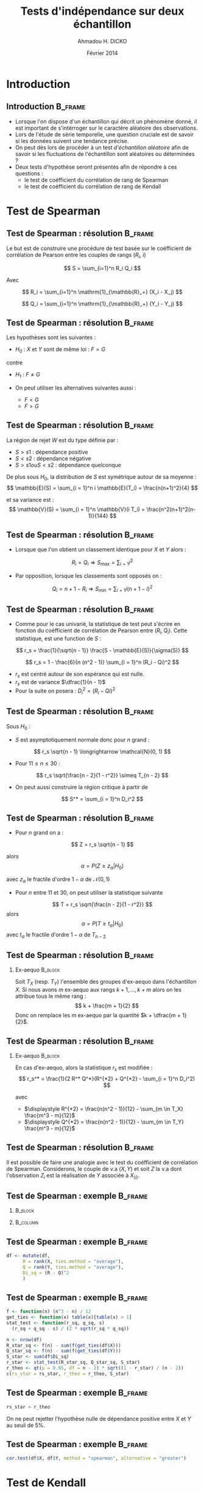#+TITLE: Tests d'indépendance sur deux échantillon
#+AUTHOR: Ahmadou H. DICKO
#+DATE: Février 2014
#+startup: beamer
#+LATEX_CLASS: beamer
#+LATEX_CLASS_OPTIONS: [xetex, bigger]
#+LATEX_HEADER: \usepackage{minted}
#+LATEX_HEADER: \usepackage{fancyvrb}
#+LATEX_HEADER: \definecolor{newgray}{rgb}{0.95, 0.95, 0.95}
#+LATEX_HEADER: \newminted{r}{fontsize=\small, bgcolor=newgray}
#+LATEX_HEADER: \DefineVerbatimEnvironment{verbatim}{Verbatim}{fontsize=\small, label=R output, frame=lines, labelposition=topline}
#+LATEX_HEADER: \setmainfont[Mapping=tex-text,Ligatures=Common]{Minion Pro}
#+LATEX_HEADER: \setsansfont[Mapping=tex-text,Ligatures=Common]{Myriad Pro}
#+LATEX_HEADER: \setmathfont[Scale=MatchLowercase]{Minion Pro}
#+LATEX_HEADER: \setmonofont[Scale=0.75]{Source Code Pro}
#+LATEX_HEADER: \institute[ENSAE]{ENSAE}
#+COLUMNS: %40ITEM %10BEAMER_env(Env) %9BEAMER_envargs(Env Args) %4BEAMER_col(Col) %10BEAMER_extra(Extra)
#+BEAMER_THEME: Boadilla
#+BEAMER_COLOR_THEME: orchid
#+BEAMER_HEADER: \setbeamertemplate{navigation symbols}{}
#+PROPERTY: session *R*
#+PROPERTY: cache yes 
#+PROPERTY: exports both
#+PROPERTY: tangle yes
#+PROPERTY: results output graphics
#+OPTIONS: toc:nil H:2

#+LATEX:\selectlanguage{frenchb}
#+LATEX:\begin{frame}[t]{Plan}
#+LATEX:\tableofcontents
#+LATEX:\end{frame}

* Introduction
#+begin_src R :exports none :results silent :session
  library(Cairo)
  library(plyr)
  mainfont <- "Minion Pro"
  CairoFonts(regular = paste(mainfont, "style=Regular", sep=":"),
             bold = paste(mainfont, "style=Bold", sep=":"),
             italic = paste(mainfont, "style=Italic", sep=":"),
             bolditalic = paste(mainfont, "style=Bold Italic,BoldItalic", sep=":"))
  pdf <- CairoPDF
  options(prompt = "> ")
#+end_src
  
** Introduction							    :B_frame:
   :PROPERTIES:
   :BEAMER_env: frame
   :END:
- Lorsque l'on dispose d'un échantillon qui décrit un phénomène donné, il est 
  important de s'intérroger sur le caractère aléatoire des observations.
- Lors de l'étude de série temporelle, une question cruciale est de savoir si les données
  suivent une tendance précise.
- On peut dès lors de procéder à un test /d'échantillon aléatoire/ afin de savoir
  si les fluctuations de l'échantillon sont aléatoires ou déterminées ?
- Deux tests d'hypothèse seront présentés afin de répondre à ces questions :
  - le test de coéfficient du corrélation de rang de Spearman
  - le test de coéfficient du corrélation de rang de Kendall

* Test de Spearman
#+LATEX:\begin{frame}{Plan}
#+LATEX:\tableofcontents[currentsection]
#+LATEX:\end{frame}
** Test de Spearman : résolution 		    :B_frame:
   :PROPERTIES:
   :BEAMER_env: frame
   :END:
Le but est de construire une procédure de test basée sur le coéfficient
de corrélation de Pearson entre les couples de rangs ($R_i$, $i$)

\[
S = \sum_{i=1}^n R_i Q_i
\]

Avec

\[
R_i = \sum_{i=1}^n \mathrm{1}_{\mathbb{R}_+} (X_i - X_j)
\]

\[
Q_i = \sum_{i=1}^n \mathrm{1}_{\mathbb{R}_+} (Y_i - Y_j)
\]

** Test de Spearman : résolution                    :B_frame:
   :PROPERTIES:
   :BEAMER_env: frame
   :END:
Les hypothèses sont les suivantes :
- $H_0$ : $X$ et $Y$ sont de même loi : $F = G$
contre
- $H_1$ : $F \neq G$

- On peut utiliser les alternatives suivantes aussi :
  - $F < G$
  - $F > G$

** Test de Spearman : résolution 		    :B_frame:
   :PROPERTIES:
   :BEAMER_env: frame
   :END:
La région de rejet $W$ est du type définie par :
- ${S > s1}$ : dépendance positive
- ${S < s2}$ : dépendance négative
- ${S > s1 ou S < s2}$ : dépendance quelconque

De plus sous $H_0$, la distribution de $S$ est symétrique autour de 
sa moyenne :
\[
\mathbb{E}(S) = \sum_{i = 1}^n i \mathbb{E}(T_i) = \frac{n(n+1)^2}{4}
\]

et sa variance est :
\[
\mathbb{V}(S) = \sum_{i = 1}^n \mathbb{V}(i T_i) = \frac{n^2(n+1)^2(n-1)}{144}
\]

** Test de Spearman : résolution 		    :B_frame:
   :PROPERTIES:
   :BEAMER_env: frame
   :BEAMER_OPT: t      
   :END: 

- Lorsque que l'on obtient un classement identique pour $X$ et $Y$ alors :   

\[
R_i = Q_i \Longrightarrow S_{max} = \sum_{i = 1} i^2 
\]

- Par opposition, lorsque les classements sont opposés  on :
\[
Q_i = n + 1 - R_i \Longrightarrow S_{min} = \sum_{i = 1} i (n + 1 - i)^2 
\]

** Test de Spearman : résolution 		    :B_frame:
   :PROPERTIES:
   :BEAMER_env: frame
   :BEAMER_OPT: t      
   :END: 

- Comme pour le cas univarié, la statistique de test peut 
  s'écrire en fonction du coéfficient de corrélation de Pearson entre
  $(R_i, Q_i)$. Cette statistique, est une function de $S$ : 

\[
r_s = \frac{1}{\sqrt{n - 1}} \frac{S - \mathbb{E}(S)}{\sigma(S)}
\]

\[
r_s = 1 - \frac{6}{n (n^2 - 1)} \sum_{i = 1}^n (R_i - Qi)^2
\]

- $r_s$ est centré autour de son espérance qui est nulle.
- $r_s$ est de variance $\dfrac{1}{n - 1}$
- Pour la suite on posera : $\displaystyle D_i^2 = (R_i - Qi)^2$

** Test de Spearman : résolution 				    :B_frame:
   :PROPERTIES:
   :BEAMER_env: frame
   :BEAMER_OPT: t
   :END:
Sous $H_0$ : 
- $S$ est asymptotiquement normale donc pour $n$ grand : 
\[
r_s \sqrt{n - 1} \longrightarrow \mathcal{N}(0, 1)
\]

- Pour $11 \leq n \leq 30$ : 

\[
r_s \sqrt{\frac{n - 2}{1 - r^2}} \simeq T_{n - 2}
\]

- On peut aussi construire la région critique à partir de 
\[
S^* = \sum_{i = 1}^n D_i^2
\]


** Test de Spearman : résolution 				    :B_frame:
   :PROPERTIES:
   :BEAMER_env: frame
   :BEAMER_OPT: t
   :END:
- Pour $n$ grand on a :
\[
Z = r_s \sqrt{n - 1}
\]

alors
\[
\alpha = P(Z \geq z_{\alpha} | H_0)
\]

avec $z_{\alpha}$ le fractile d'ordre $1 - \alpha$ de $\mathcal{N}(0, 1)$

- Pour $n$ entre $11$ et $30$, on peut utiliser la statistique suivante
\[
T = r_s \sqrt{\frac{n - 2}{1 - r^2}}
\]
alors
\[
\alpha = P(T \geq t_{\alpha} | H_0)
\]
avec $t_{\alpha}$ le fractile d'ordre $1 - \alpha$ de $T_{n-2}$

** Test de Spearman : résolution 				    :B_frame:
   :PROPERTIES:
   :BEAMER_env: frame
   :END:
*** Ex-aequo 							    :B_block:
    :PROPERTIES:
    :BEAMER_env: block
    :END:
Soit $T_X$ (resp. $T_Y$) l'ensemble des groupes d'ex-aequo dans 
l'échantillon $X$.
Si nous avons $m$ ex-aequo aux rangs $k + 1, ..., k + m$ alors
on les attribue tous le même rang :
\[
k + \frac{m + 1}{2}
\]
Donc on remplace les $m$ ex-aequo par la quantité $k + \dfrac{m + 1}{2}$.


** Test de Spearman : résolution 				    :B_frame:
   :PROPERTIES:
   :BEAMER_env: frame
   :END:
*** Ex-aequo 							    :B_block:
    :PROPERTIES:
    :BEAMER_env: block
    :END:
En cas d'ex-aequo, alors la statistique $r_s$ est modifiée :
\[
r_s^* = \frac{1}{2 R^* Q^*}(R^{*2} + Q^{*2} - \sum_{i = 1}^n D_i^2)
\]
 
avec 
- $\displaystyle R^{*2} = \frac{n(n^2 - 1)}{12} - \sum_{m \in T_X} \frac{m^3 - m}{12}$
- $\displaystyle Q^{*2} = \frac{n(n^2 - 1)}{12} - \sum_{m \in T_Y} \frac{m^3 - m}{12}$

** Test de Spearman : résolution 				    :B_frame:
   :PROPERTIES:
   :BEAMER_env: frame
   :BEAMER_OPT: t
   :END:
Il est possible de faire une analogie avec le test du coéfficient de corrélation de Spearman.
Considerons, le couple de v.a $(X, Y)$ et soit $Z$ la v.a dont l'observation $Z_i$ est la réalisation de $Y$ associée à $X_{(i)}$. 



** Test de Spearman : exemple 			     :B_frame:
   :PROPERTIES:
   :BEAMER_env: frame
   :BEAMER_OPT: t
   :END:

*** 								    :B_block:
    :PROPERTIES:
    :BEAMER_env: block
    :BEAMER_col: 0.4   
    :END:
#+begin_src R :exports results 
    df <- data.frame(X = c(1, 1, 2, 2, 3, 4, 5, 6, 7, 8, 8, 12),
                     Y = c(12, 16, 9, 7, 35, 58, 56, 26, 32, 59, 24, 51))
  df
#+end_src

*** 								   :B_column:
    :PROPERTIES:
    :BEAMER_env: column
    :BEAMER_col: 0.6
    :END:
#+begin_src R :exports results :results graphics :file ../figures/course4-spear-1.pdf :height 7.5 
  boxplot(df$X, df$Y, xaxt = "n")
  axis(1, at = c(1, 2), labels = c("X", "Y"))
  
#+end_src

** Test de Spearman : exemple 			    :B_frame:
   :PROPERTIES:
   :BEAMER_env: frame
   :BEAMER_OPT: t
   :END:


#+begin_src R :exports code
df <- mutate(df,
      R = rank(X, ties.method = "average"),
      Q = rank(Y, ties.method = "average"),
      Di_sq = (R - Q)^2
      )
#+end_src


#+begin_src R :exports results 
  df <- mutate(df,
                R = rank(X, ties.method = "average"),
                Q = rank(Y, ties.method = "average"),
                Di_sq = (R - Q)^2
                )
  mat <- t(df)
  colnames(mat) <- seq(nrow(df))
  mat
#+end_src

** Test de Spearman : exemple 			    :B_frame:
   :PROPERTIES:
   :BEAMER_env: frame
   :BEAMER_OPT: t
   :END:

#+begin_src R :exports both
    f <- function(n) (n^3 - n) / 12
    get_ties <- function(x) table(x)[table(x) > 1]
    stat_test <- function(r_sq, q_sq, s) 
      (r_sq + q_sq - s) / (2 * sqrt(r_sq * q_sq))
#+end_src

#+begin_src R :exports both
  n <- nrow(df)
  R_star_sq <- f(n) - sum(f(get_ties(df$X)))
  Q_star_sq <- f(n) - sum(f(get_ties(df$Y)))
  S_star <- sum(df$Di_sq)
  r_star <- stat_test(R_star_sq, Q_star_sq, S_star)
  r_theo <- qt(p = 0.95, df = n - 2) * sqrt((1 - r_star) / (n - 2))
  c(rs_star = rs_star, r_theo = r_theo, S_star)
  
#+end_src

** Test de Spearman : exemple 			    :B_frame:
   :PROPERTIES:
   :BEAMER_env: frame
   :BEAMER_OPT: t
   :END:

#+begin_src R :exports both
  rs_star > r_theo 
#+end_src

On ne peut rejetter l'hypothèse nulle de dépendance positive entre $X$ et $Y$ au seuil de 5%.

** Test de Spearman : exemple 			    :B_frame:
   :PROPERTIES:
   :BEAMER_env: frame
   :BEAMER_OPT: t
   :END:


#+begin_src R :exports both
  cor.test(df$X, df$Y, method = "spearman", alternative = "greater")  
#+end_src


* Test de Kendall
#+LATEX:\begin{frame}{Plan}
#+LATEX:\tableofcontents[currentsection]
#+LATEX:\end{frame}
** Test de Kendall : résolution 			    :B_frame:
   :PROPERTIES:
   :BEAMER_env: frame
   :END:
    
- Une alternative au test de corrélation de rang de Spearman est l'utilisation
  du test corrélation de rang de Kendall.
-  L'idée de base est comparer l'échantillon naturel $(X_1, ..., X_n)$ et celui
   ordonné $(X_{(1)}, ..., X_{(n)})$ en remarquant que si la tendance est strictement monotone
   alors ces deux échantillons coincident.
- La construction de ce test est basée sur une mesure du nombre d'interversions par
  rapport à l'ordre d'observation.
- Il s'agit alors de construire une statistique basée sur : 

\[
Q = \sum_{i=1}^{n-1}\sum_{j = i+1}^n1_{\mathbb{R_+^*}}(X_i - X_j)
\]

$Q$ permet alors de compter le nombre de fois où pour $i < j$ on a $X_i > X_j$.

** Test de Kendall : résolution 			    :B_frame:
   :PROPERTIES:
   :BEAMER_env: frame
   :END:

On appelle coefficient de corrélation de rang Kendall, la
statistique $\tau$ définie par :
\[
\tau = 1 - \frac{4Q}{n(n - 1)}
\]

- avec $Q$ défini plus haut
- Pour un échantillon totalement inversé : $\tau = -1$
- Pour un échantillon totalement ordonné : $\tau = 1$

** Test de Kendall : résolution 			    :B_frame:
   :PROPERTIES:
   :BEAMER_env: frame
   :BEAMER_OPT: t      
   :END: 
\[
\mathbb{E}(Q) = \frac{n(n-1)}{4}
\]

\[
\mathbb{V}(Q) = \frac{n(n-1)(2n + 5)}{72}
\]

Et donc

\[
\mathbb{E}(\tau) = 0
\]

\[
\mathbb{V}(\tau) = \frac{2(2n + 5)}{9n(n - 1)}
\]

** Test de Kendall : résolution 			    :B_frame:
   :PROPERTIES:
   :BEAMER_env: frame
   :BEAMER_OPT: t
   :END:

Sous $H_0$ et pour $n$ grand, la région de rejet est :
-  $\displaystyle {\tau > z \sqrt(\frac{2(2n + 5)}{9n(n - 1)})}$ : dépendance positive
-  $\displaystyle {\tau < z \sqrt(\frac{2(2n + 5)}{9n(n - 1)})}$ : dépendance négative
-  $\displaystyle {|\tau| > z \sqrt(\frac{2(2n + 5)}{9n(n - 1)})}$ : dépendance quelconque

$z$ sont les quantiles de loi normale centrée réduite et dépendent de du niveau du test.

** Test de Kendall : résolution 	            :B_frame:
   :PROPERTIES:
   :BEAMER_env: frame
   :BEAMER_OPT: t      
   :END: 
Soit 

\[
Q^{'} = \sum_{i=1}^{n-1}\sum_{j = i+1}^n1_{\mathbb{R_+^*}}(X_j - X_i)
\]

Pour $n \leq 10$, on peut montrer (exercice) que 

\[
\tau = \frac{S}{C_n^2}
\]

avec 

\[
S = Q - Q^{'}
\]

** Test de Kendall : résolution 		    :B_frame:
   :PROPERTIES:
   :BEAMER_env: frame
   :BEAMER_OPT: t
   :END:
Sous $H_0$, la loi de $S$ est tabulée donc ont peut définir les 
région de rejet suivante pour $n \leq 10$ : 
- ${S > s_1}$ : dépendance positive
- ${S < s_2}$ : dépendance négative
- ${|S| > s}$ : dépendance quelconque

$s$, $s_1$, $s_2$ son issue de la loi de $S$ tabulée et dépendent de du niveau du test
  et son caractère (unilatéral, bilatéral)

** Test de Kendall : résolution 				    :B_frame:
   :PROPERTIES:
   :BEAMER_env: frame
   :BEAMER_OPT: t
   :END:
Sous $H_0$, la loi de $S$ est tabulée donc ont peut définir les 
région de rejet suivante pour $n \leq 10$ : 
- ${S > s_1}$ : dépendance positive
- ${S < s_2}$ : dépendance négative
- ${|S| > s}$ : dépendance quelconque

$s$, $s_1$, $s_2$ son issue de la loi de $S$ tabulée et dépendent de du niveau du test
  et son caractère (unilatéral, bilatéral)

# ** Test de Kendall : exemple 			    :B_frame:
#    :PROPERTIES:
#    :BEAMER_env: frame
#    :END:

# #+begin_src R -i :exports both 
#   Q <- function(x) {
#       n <- length(x)
#       res <- numeric()
#       for (i in seq(n - 1)) {
#           for (j in (i-1):n) {
#               res <- c(res, sum((x[i] - x[j]) > 0))
#           }
#       }
#       sum(res)
#   }
#   x <- c(5, 7, 4, 8, 10, 2)
#   Q(x)
  
# #+end_src
   
# ** Test de Kendall : exemple 			    :B_frame:
#    :PROPERTIES:
#    :BEAMER_env: frame
#    :END:

# #+begin_src R :exports both
#   n <- nrow(df1)
#   p <- 0.05 
#   tau <- 1 - 4 * Q(df1$ozone) / (n * (n - 1))
#   Ttheo <- qnorm(p = 1 - p/2) * sqrt((2 * (2 * n + 5)) / (9 * n * (n - 1)))
#   c(tau = tau, Ttheo = Ttheo)
  
# #+end_src

# ** Test de Kendall : exemple 			    :B_frame:
#    :PROPERTIES:
#    :BEAMER_env: frame
#    :END:

# #+begin_src R :exports both
#   abs(tau) > Ttheo
# #+end_src

# On ne peut accepter l'hypothèse nulle au seuil de 5%
    
# ** Test de Kendall : exemple 			    :B_frame:
#    :PROPERTIES:
#    :BEAMER_env: frame
#    :END:

# #+begin_src R :exports both
#   n <- nrow(df2)
#   p <- 0.05
#   tau <- 1 - 4 * Q(df2$x) / (n * (n - 1))
#   Ttheo <- qnorm(p = 1 - p/2) * sqrt((2 * (2 * n + 5)) / (9 * n * (n - 1)))
#   c(tau = tau, Ttheo = Ttheo)
# #+end_src

# ** Test de Kendall : exemple 			    :B_frame:
#    :PROPERTIES:
#    :BEAMER_env: frame
#    :END:

# #+begin_src R :exports both
#   abs(tau) > Ttheo
# #+end_src

# On ne peut rejetter l'hypothèse nulle au seuil de 5%

# *** 							       :B_alertblock:
#     :PROPERTIES:
#     :BEAMER_env: alertblock
#     :END:
# Comme le test de corrélation de Spearman, le test de corrélation de rang de Kendall
#  ne permet de détecter que l'existence d'une tendance /monotone/.


** Test de Kendall : exemple 			    :B_frame:
   :PROPERTIES:
   :BEAMER_env: frame
   :BEAMER_OPT: t
   :END:

#+begin_src R :exports both
    f <- function(n) (n^3 - n) / 12
    get_ties <- function(x) table(x)[table(x) > 1]
    stat_test <- function(r_sq, q_sq, s) 
      (r_sq + q_sq - s) / (2 * sqrt(r_sq * q_sq))
#+end_src

#+begin_src R :exports both
  n <- nrow(df)
  R_star_sq <- f(n) - sum(f(get_ties(df$X)))
  Q_star_sq <- f(n) - sum(f(get_ties(df$Y)))
  S_star <- sum(df$Di_sq)
  r_star <- stat_test(R_star_sq, Q_star_sq, S_star)
  r_theo <- qt(p = 0.95, df = n - 2) * sqrt((1 - r_star) / (n - 2))
  c(rs_star = rs_star, r_theo = r_theo)  
#+end_src

** Test de Kendall : exemple 			    :B_frame:
   :PROPERTIES:
   :BEAMER_env: frame
   :END:

#+begin_src R :exports both
  rs_star > r_theo 
#+end_src

On ne peut rejetter l'hypothèse nulle de dépendance positive entre $X$ et $Y$ au seuil de 5%.

** Test de Kendall : exemple 					    :B_frame:
   :PROPERTIES:
   :BEAMER_env: frame
   :BEAMER_OPT: t
   :END:

#+begin_src R -i :exports both 
    Q <- function(x) {
        n <- length(x)
        res <- numeric()
        for (i in seq(n - 1)) {
            for (j in (i-1):n) {
                res <- c(res, sum((x[i] - x[j]) > 0))
            }
        }
        sum(res)
    }
  
  
  Q_prim <- function(x) {
        n <- length(x)
        res <- numeric()
        for (i in seq(n - 1)) {
            for (j in (i-1):n) {
                res <- c(res, sum((x[j] - x[i]) > 0))
            }
        }
        sum(res)
    }
#+end_src

** Test de Kendall : exemple 			    :B_frame:
   :PROPERTIES:
   :BEAMER_env: frame
   :BEAMER_OPT: t
   :END:


#+begin_src R :exports both
  cor.test(df$X, df$Y, method = "kendall", alternative = "greater")
  df2 <- data.frame(x = c(12, 9, 14, 17), y = c(10, 14, 9, 13))
  ti <- rank(arrange(df2, x)[,"y"])
  Q_prim(ti) - Q(ti)
  Q_prim(ti)
  Q(ti)
  1 - (4 * Q(ti) / (4 * (4 - 1)))
#+end_src

